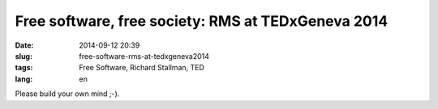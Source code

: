Free software, free society: RMS at TEDxGeneva 2014 
###################################################
:date: 2014-09-12 20:39
:slug: free-software-rms-at-tedxgeneva2014
:tags: Free Software, Richard Stallman, TED
:lang: en


.. raw:: html

	<iframe width="560" height="315" src="//www.youtube.com/embed/Ag1AKIl_2GM" frameborder="0" allowfullscreen></iframe>

Please build your own mind ;-).

